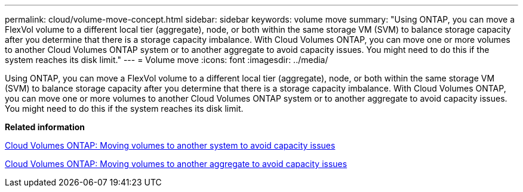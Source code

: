 ---
permalink: cloud/volume-move-concept.html
sidebar: sidebar
keywords: volume move
summary: "Using ONTAP, you can move a FlexVol volume to a different local tier (aggregate), node, or both within the same storage VM (SVM) to balance storage capacity after you determine that there is a storage capacity imbalance. With Cloud Volumes ONTAP, you can move one or more volumes to another Cloud Volumes ONTAP system or to another aggregate to avoid capacity issues. You might need to do this if the system reaches its disk limit."
---
= Volume move
:icons: font
:imagesdir: ../media/

[.lead]
Using ONTAP, you can move a FlexVol volume to a different local tier (aggregate), node, or both within the same storage VM (SVM) to balance storage capacity after you determine that there is a storage capacity imbalance. With Cloud Volumes ONTAP, you can move one or more volumes to another Cloud Volumes ONTAP system or to another aggregate to avoid capacity issues. You might need to do this if the system reaches its disk limit.

*Related information*

https://docs.netapp.com/us-en/occm/task_managing_storage.html#moving-volumes-to-another-system-to-avoid-capacity-issues[Cloud Volumes ONTAP: Moving volumes to another system to avoid capacity issues]

https://docs.netapp.com/us-en/occm/task_managing_storage.html#moving-volumes-to-another-aggregate-to-avoid-capacity-issues[Cloud Volumes ONTAP: Moving volumes to another aggregate to avoid capacity issues]
